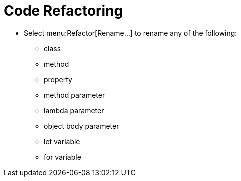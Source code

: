 = Code Refactoring

* Select menu:Refactor[Rename...] to rename any of the following:
** class
** method
** property
** method parameter
** lambda parameter
** object body parameter
** let variable
** for variable